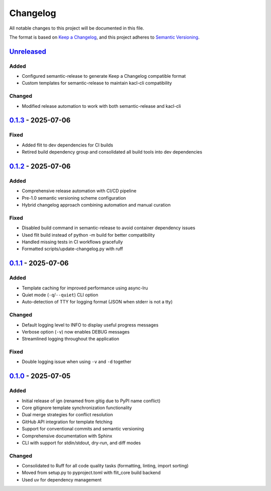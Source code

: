 
Changelog
=========

All notable changes to this project will be documented in this file.

The format is based on `Keep a Changelog <https://keepachangelog.com/en/1.0.0/>`_\ , and this project adheres to `Semantic Versioning <https://semver.org/spec/v2.0.0.html>`_.

`Unreleased <https://github.com/astralblue/ign/compare/v0.1.3...HEAD>`_
---------------------------------------------------------------------------

Added
^^^^^


* Configured semantic-release to generate Keep a Changelog compatible format
* Custom templates for semantic-release to maintain kacl-cli compatibility

Changed
^^^^^^^


* Modified release automation to work with both semantic-release and kacl-cli

`0.1.3 <https://github.com/astralblue/ign/compare/v0.1.2...v0.1.3>`_ - 2025-07-06
-------------------------------------------------------------------------------------

Fixed
^^^^^


* Added flit to dev dependencies for CI builds
* Retired build dependency group and consolidated all build tools into dev dependencies

`0.1.2 <https://github.com/astralblue/ign/compare/v0.1.1...v0.1.2>`_ - 2025-07-06
-------------------------------------------------------------------------------------

Added
^^^^^


* Comprehensive release automation with CI/CD pipeline
* Pre-1.0 semantic versioning scheme configuration
* Hybrid changelog approach combining automation and manual curation

Fixed
^^^^^


* Disabled build command in semantic-release to avoid container dependency issues
* Used flit build instead of python -m build for better compatibility
* Handled missing tests in CI workflows gracefully
* Formatted scripts/update-changelog.py with ruff

`0.1.1 <https://github.com/astralblue/ign/compare/v0.1.0...v0.1.1>`_ - 2025-07-06
-------------------------------------------------------------------------------------

Added
^^^^^


* Template caching for improved performance using async-lru
* Quiet mode (\ ``-q``\ /\ ``--quiet``\ ) CLI option
* Auto-detection of TTY for logging format (JSON when stderr is not a tty)

Changed
^^^^^^^


* Default logging level to INFO to display useful progress messages
* Verbose option (\ ``-v``\ ) now enables DEBUG messages
* Streamlined logging throughout the application

Fixed
^^^^^


* Double logging issue when using ``-v`` and ``-d`` together

`0.1.0 <https://github.com/astralblue/ign/releases/tag/v0.1.0>`_ - 2025-07-05
---------------------------------------------------------------------------------

Added
^^^^^


* Initial release of ign (renamed from gitig due to PyPI name conflict)
* Core gitignore template synchronization functionality
* Dual merge strategies for conflict resolution
* GitHub API integration for template fetching
* Support for conventional commits and semantic versioning
* Comprehensive documentation with Sphinx
* CLI with support for stdin/stdout, dry-run, and diff modes

Changed
^^^^^^^


* Consolidated to Ruff for all code quality tasks (formatting, linting, import sorting)
* Moved from setup.py to pyproject.toml with flit_core build backend
* Used uv for dependency management
